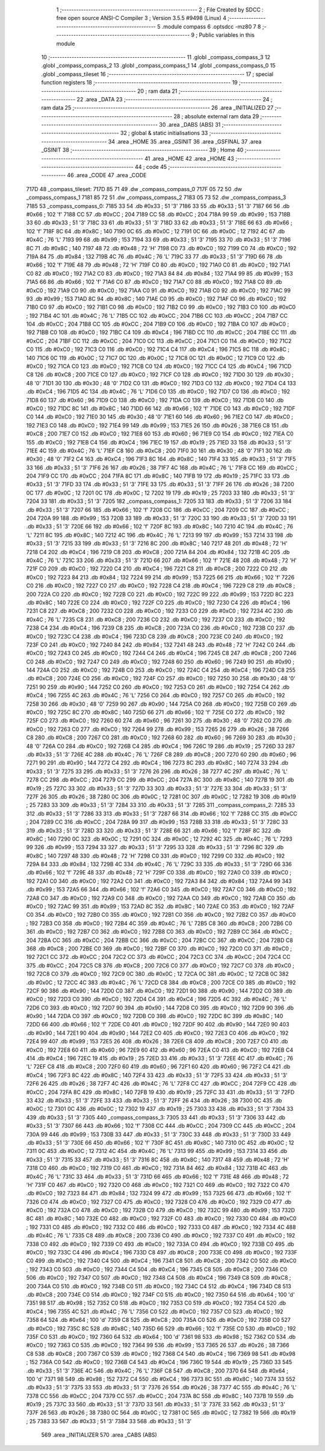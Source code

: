                               1 ;--------------------------------------------------------
                              2 ; File Created by SDCC : free open source ANSI-C Compiler
                              3 ; Version 3.5.5 #9498 (Linux)
                              4 ;--------------------------------------------------------
                              5 	.module compass
                              6 	.optsdcc -mz80
                              7 	
                              8 ;--------------------------------------------------------
                              9 ; Public variables in this module
                             10 ;--------------------------------------------------------
                             11 	.globl _compass_compass_3
                             12 	.globl _compass_compass_2
                             13 	.globl _compass_compass_1
                             14 	.globl _compass_compass_0
                             15 	.globl _compass_tileset
                             16 ;--------------------------------------------------------
                             17 ; special function registers
                             18 ;--------------------------------------------------------
                             19 ;--------------------------------------------------------
                             20 ; ram data
                             21 ;--------------------------------------------------------
                             22 	.area _DATA
                             23 ;--------------------------------------------------------
                             24 ; ram data
                             25 ;--------------------------------------------------------
                             26 	.area _INITIALIZED
                             27 ;--------------------------------------------------------
                             28 ; absolute external ram data
                             29 ;--------------------------------------------------------
                             30 	.area _DABS (ABS)
                             31 ;--------------------------------------------------------
                             32 ; global & static initialisations
                             33 ;--------------------------------------------------------
                             34 	.area _HOME
                             35 	.area _GSINIT
                             36 	.area _GSFINAL
                             37 	.area _GSINIT
                             38 ;--------------------------------------------------------
                             39 ; Home
                             40 ;--------------------------------------------------------
                             41 	.area _HOME
                             42 	.area _HOME
                             43 ;--------------------------------------------------------
                             44 ; code
                             45 ;--------------------------------------------------------
                             46 	.area _CODE
                             47 	.area _CODE
   717D                      48 _compass_tileset:
   717D 85 71                49 	.dw _compass_compass_0
   717F 05 72                50 	.dw _compass_compass_1
   7181 85 72                51 	.dw _compass_compass_2
   7183 05 73                52 	.dw _compass_compass_3
   7185                      53 _compass_compass_0:
   7185 33                   54 	.db #0x33	; 51	'3'
   7186 33                   55 	.db #0x33	; 51	'3'
   7187 66                   56 	.db #0x66	; 102	'f'
   7188 CC                   57 	.db #0xCC	; 204
   7189 CC                   58 	.db #0xCC	; 204
   718A 99                   59 	.db #0x99	; 153
   718B 33                   60 	.db #0x33	; 51	'3'
   718C 33                   61 	.db #0x33	; 51	'3'
   718D 33                   62 	.db #0x33	; 51	'3'
   718E 66                   63 	.db #0x66	; 102	'f'
   718F 8C                   64 	.db #0x8C	; 140
   7190 0C                   65 	.db #0x0C	; 12
   7191 0C                   66 	.db #0x0C	; 12
   7192 4C                   67 	.db #0x4C	; 76	'L'
   7193 99                   68 	.db #0x99	; 153
   7194 33                   69 	.db #0x33	; 51	'3'
   7195 33                   70 	.db #0x33	; 51	'3'
   7196 8C                   71 	.db #0x8C	; 140
   7197 48                   72 	.db #0x48	; 72	'H'
   7198 C0                   73 	.db #0xC0	; 192
   7199 C0                   74 	.db #0xC0	; 192
   719A 84                   75 	.db #0x84	; 132
   719B 4C                   76 	.db #0x4C	; 76	'L'
   719C 33                   77 	.db #0x33	; 51	'3'
   719D 66                   78 	.db #0x66	; 102	'f'
   719E 48                   79 	.db #0x48	; 72	'H'
   719F C0                   80 	.db #0xC0	; 192
   71A0 C0                   81 	.db #0xC0	; 192
   71A1 C0                   82 	.db #0xC0	; 192
   71A2 C0                   83 	.db #0xC0	; 192
   71A3 84                   84 	.db #0x84	; 132
   71A4 99                   85 	.db #0x99	; 153
   71A5 66                   86 	.db #0x66	; 102	'f'
   71A6 C0                   87 	.db #0xC0	; 192
   71A7 C0                   88 	.db #0xC0	; 192
   71A8 C0                   89 	.db #0xC0	; 192
   71A9 C0                   90 	.db #0xC0	; 192
   71AA C0                   91 	.db #0xC0	; 192
   71AB C0                   92 	.db #0xC0	; 192
   71AC 99                   93 	.db #0x99	; 153
   71AD 8C                   94 	.db #0x8C	; 140
   71AE C0                   95 	.db #0xC0	; 192
   71AF C0                   96 	.db #0xC0	; 192
   71B0 C0                   97 	.db #0xC0	; 192
   71B1 C0                   98 	.db #0xC0	; 192
   71B2 C0                   99 	.db #0xC0	; 192
   71B3 C0                  100 	.db #0xC0	; 192
   71B4 4C                  101 	.db #0x4C	; 76	'L'
   71B5 CC                  102 	.db #0xCC	; 204
   71B6 CC                  103 	.db #0xCC	; 204
   71B7 CC                  104 	.db #0xCC	; 204
   71B8 CC                  105 	.db #0xCC	; 204
   71B9 C0                  106 	.db #0xC0	; 192
   71BA C0                  107 	.db #0xC0	; 192
   71BB C0                  108 	.db #0xC0	; 192
   71BC C4                  109 	.db #0xC4	; 196
   71BD CC                  110 	.db #0xCC	; 204
   71BE CC                  111 	.db #0xCC	; 204
   71BF CC                  112 	.db #0xCC	; 204
   71C0 CC                  113 	.db #0xCC	; 204
   71C1 C0                  114 	.db #0xC0	; 192
   71C2 C0                  115 	.db #0xC0	; 192
   71C3 C0                  116 	.db #0xC0	; 192
   71C4 C4                  117 	.db #0xC4	; 196
   71C5 8C                  118 	.db #0x8C	; 140
   71C6 0C                  119 	.db #0x0C	; 12
   71C7 0C                  120 	.db #0x0C	; 12
   71C8 0C                  121 	.db #0x0C	; 12
   71C9 C0                  122 	.db #0xC0	; 192
   71CA C0                  123 	.db #0xC0	; 192
   71CB C0                  124 	.db #0xC0	; 192
   71CC C4                  125 	.db #0xC4	; 196
   71CD C8                  126 	.db #0xC8	; 200
   71CE C0                  127 	.db #0xC0	; 192
   71CF C0                  128 	.db #0xC0	; 192
   71D0 30                  129 	.db #0x30	; 48	'0'
   71D1 30                  130 	.db #0x30	; 48	'0'
   71D2 C0                  131 	.db #0xC0	; 192
   71D3 C0                  132 	.db #0xC0	; 192
   71D4 C4                  133 	.db #0xC4	; 196
   71D5 4C                  134 	.db #0x4C	; 76	'L'
   71D6 C0                  135 	.db #0xC0	; 192
   71D7 C0                  136 	.db #0xC0	; 192
   71D8 60                  137 	.db #0x60	; 96
   71D9 C0                  138 	.db #0xC0	; 192
   71DA C0                  139 	.db #0xC0	; 192
   71DB C0                  140 	.db #0xC0	; 192
   71DC 8C                  141 	.db #0x8C	; 140
   71DD 66                  142 	.db #0x66	; 102	'f'
   71DE C0                  143 	.db #0xC0	; 192
   71DF C0                  144 	.db #0xC0	; 192
   71E0 30                  145 	.db #0x30	; 48	'0'
   71E1 60                  146 	.db #0x60	; 96
   71E2 C0                  147 	.db #0xC0	; 192
   71E3 C0                  148 	.db #0xC0	; 192
   71E4 99                  149 	.db #0x99	; 153
   71E5 26                  150 	.db #0x26	; 38
   71E6 C8                  151 	.db #0xC8	; 200
   71E7 C0                  152 	.db #0xC0	; 192
   71E8 60                  153 	.db #0x60	; 96
   71E9 C0                  154 	.db #0xC0	; 192
   71EA C0                  155 	.db #0xC0	; 192
   71EB C4                  156 	.db #0xC4	; 196
   71EC 19                  157 	.db #0x19	; 25
   71ED 33                  158 	.db #0x33	; 51	'3'
   71EE 4C                  159 	.db #0x4C	; 76	'L'
   71EF C8                  160 	.db #0xC8	; 200
   71F0 30                  161 	.db #0x30	; 48	'0'
   71F1 30                  162 	.db #0x30	; 48	'0'
   71F2 C4                  163 	.db #0xC4	; 196
   71F3 8C                  164 	.db #0x8C	; 140
   71F4 33                  165 	.db #0x33	; 51	'3'
   71F5 33                  166 	.db #0x33	; 51	'3'
   71F6 26                  167 	.db #0x26	; 38
   71F7 4C                  168 	.db #0x4C	; 76	'L'
   71F8 CC                  169 	.db #0xCC	; 204
   71F9 CC                  170 	.db #0xCC	; 204
   71FA 8C                  171 	.db #0x8C	; 140
   71FB 19                  172 	.db #0x19	; 25
   71FC 33                  173 	.db #0x33	; 51	'3'
   71FD 33                  174 	.db #0x33	; 51	'3'
   71FE 33                  175 	.db #0x33	; 51	'3'
   71FF 26                  176 	.db #0x26	; 38
   7200 0C                  177 	.db #0x0C	; 12
   7201 0C                  178 	.db #0x0C	; 12
   7202 19                  179 	.db #0x19	; 25
   7203 33                  180 	.db #0x33	; 51	'3'
   7204 33                  181 	.db #0x33	; 51	'3'
   7205                     182 _compass_compass_1:
   7205 33                  183 	.db #0x33	; 51	'3'
   7206 33                  184 	.db #0x33	; 51	'3'
   7207 66                  185 	.db #0x66	; 102	'f'
   7208 CC                  186 	.db #0xCC	; 204
   7209 CC                  187 	.db #0xCC	; 204
   720A 99                  188 	.db #0x99	; 153
   720B 33                  189 	.db #0x33	; 51	'3'
   720C 33                  190 	.db #0x33	; 51	'3'
   720D 33                  191 	.db #0x33	; 51	'3'
   720E 66                  192 	.db #0x66	; 102	'f'
   720F 8C                  193 	.db #0x8C	; 140
   7210 4C                  194 	.db #0x4C	; 76	'L'
   7211 8C                  195 	.db #0x8C	; 140
   7212 4C                  196 	.db #0x4C	; 76	'L'
   7213 99                  197 	.db #0x99	; 153
   7214 33                  198 	.db #0x33	; 51	'3'
   7215 33                  199 	.db #0x33	; 51	'3'
   7216 8C                  200 	.db #0x8C	; 140
   7217 48                  201 	.db #0x48	; 72	'H'
   7218 C4                  202 	.db #0xC4	; 196
   7219 C8                  203 	.db #0xC8	; 200
   721A 84                  204 	.db #0x84	; 132
   721B 4C                  205 	.db #0x4C	; 76	'L'
   721C 33                  206 	.db #0x33	; 51	'3'
   721D 66                  207 	.db #0x66	; 102	'f'
   721E 48                  208 	.db #0x48	; 72	'H'
   721F C0                  209 	.db #0xC0	; 192
   7220 C4                  210 	.db #0xC4	; 196
   7221 C8                  211 	.db #0xC8	; 200
   7222 C0                  212 	.db #0xC0	; 192
   7223 84                  213 	.db #0x84	; 132
   7224 99                  214 	.db #0x99	; 153
   7225 66                  215 	.db #0x66	; 102	'f'
   7226 C0                  216 	.db #0xC0	; 192
   7227 C0                  217 	.db #0xC0	; 192
   7228 C4                  218 	.db #0xC4	; 196
   7229 C8                  219 	.db #0xC8	; 200
   722A C0                  220 	.db #0xC0	; 192
   722B C0                  221 	.db #0xC0	; 192
   722C 99                  222 	.db #0x99	; 153
   722D 8C                  223 	.db #0x8C	; 140
   722E C0                  224 	.db #0xC0	; 192
   722F C0                  225 	.db #0xC0	; 192
   7230 C4                  226 	.db #0xC4	; 196
   7231 C8                  227 	.db #0xC8	; 200
   7232 C0                  228 	.db #0xC0	; 192
   7233 C0                  229 	.db #0xC0	; 192
   7234 4C                  230 	.db #0x4C	; 76	'L'
   7235 C8                  231 	.db #0xC8	; 200
   7236 C0                  232 	.db #0xC0	; 192
   7237 C0                  233 	.db #0xC0	; 192
   7238 C4                  234 	.db #0xC4	; 196
   7239 C8                  235 	.db #0xC8	; 200
   723A C0                  236 	.db #0xC0	; 192
   723B C0                  237 	.db #0xC0	; 192
   723C C4                  238 	.db #0xC4	; 196
   723D C8                  239 	.db #0xC8	; 200
   723E C0                  240 	.db #0xC0	; 192
   723F C0                  241 	.db #0xC0	; 192
   7240 84                  242 	.db #0x84	; 132
   7241 48                  243 	.db #0x48	; 72	'H'
   7242 C0                  244 	.db #0xC0	; 192
   7243 C0                  245 	.db #0xC0	; 192
   7244 C4                  246 	.db #0xC4	; 196
   7245 C8                  247 	.db #0xC8	; 200
   7246 C0                  248 	.db #0xC0	; 192
   7247 C0                  249 	.db #0xC0	; 192
   7248 60                  250 	.db #0x60	; 96
   7249 90                  251 	.db #0x90	; 144
   724A C0                  252 	.db #0xC0	; 192
   724B C0                  253 	.db #0xC0	; 192
   724C C4                  254 	.db #0xC4	; 196
   724D C8                  255 	.db #0xC8	; 200
   724E C0                  256 	.db #0xC0	; 192
   724F C0                  257 	.db #0xC0	; 192
   7250 30                  258 	.db #0x30	; 48	'0'
   7251 90                  259 	.db #0x90	; 144
   7252 C0                  260 	.db #0xC0	; 192
   7253 C0                  261 	.db #0xC0	; 192
   7254 C4                  262 	.db #0xC4	; 196
   7255 4C                  263 	.db #0x4C	; 76	'L'
   7256 C0                  264 	.db #0xC0	; 192
   7257 C0                  265 	.db #0xC0	; 192
   7258 30                  266 	.db #0x30	; 48	'0'
   7259 90                  267 	.db #0x90	; 144
   725A C0                  268 	.db #0xC0	; 192
   725B C0                  269 	.db #0xC0	; 192
   725C 8C                  270 	.db #0x8C	; 140
   725D 66                  271 	.db #0x66	; 102	'f'
   725E C0                  272 	.db #0xC0	; 192
   725F C0                  273 	.db #0xC0	; 192
   7260 60                  274 	.db #0x60	; 96
   7261 30                  275 	.db #0x30	; 48	'0'
   7262 C0                  276 	.db #0xC0	; 192
   7263 C0                  277 	.db #0xC0	; 192
   7264 99                  278 	.db #0x99	; 153
   7265 26                  279 	.db #0x26	; 38
   7266 C8                  280 	.db #0xC8	; 200
   7267 C0                  281 	.db #0xC0	; 192
   7268 60                  282 	.db #0x60	; 96
   7269 30                  283 	.db #0x30	; 48	'0'
   726A C0                  284 	.db #0xC0	; 192
   726B C4                  285 	.db #0xC4	; 196
   726C 19                  286 	.db #0x19	; 25
   726D 33                  287 	.db #0x33	; 51	'3'
   726E 4C                  288 	.db #0x4C	; 76	'L'
   726F C8                  289 	.db #0xC8	; 200
   7270 60                  290 	.db #0x60	; 96
   7271 90                  291 	.db #0x90	; 144
   7272 C4                  292 	.db #0xC4	; 196
   7273 8C                  293 	.db #0x8C	; 140
   7274 33                  294 	.db #0x33	; 51	'3'
   7275 33                  295 	.db #0x33	; 51	'3'
   7276 26                  296 	.db #0x26	; 38
   7277 4C                  297 	.db #0x4C	; 76	'L'
   7278 CC                  298 	.db #0xCC	; 204
   7279 CC                  299 	.db #0xCC	; 204
   727A 8C                  300 	.db #0x8C	; 140
   727B 19                  301 	.db #0x19	; 25
   727C 33                  302 	.db #0x33	; 51	'3'
   727D 33                  303 	.db #0x33	; 51	'3'
   727E 33                  304 	.db #0x33	; 51	'3'
   727F 26                  305 	.db #0x26	; 38
   7280 0C                  306 	.db #0x0C	; 12
   7281 0C                  307 	.db #0x0C	; 12
   7282 19                  308 	.db #0x19	; 25
   7283 33                  309 	.db #0x33	; 51	'3'
   7284 33                  310 	.db #0x33	; 51	'3'
   7285                     311 _compass_compass_2:
   7285 33                  312 	.db #0x33	; 51	'3'
   7286 33                  313 	.db #0x33	; 51	'3'
   7287 66                  314 	.db #0x66	; 102	'f'
   7288 CC                  315 	.db #0xCC	; 204
   7289 CC                  316 	.db #0xCC	; 204
   728A 99                  317 	.db #0x99	; 153
   728B 33                  318 	.db #0x33	; 51	'3'
   728C 33                  319 	.db #0x33	; 51	'3'
   728D 33                  320 	.db #0x33	; 51	'3'
   728E 66                  321 	.db #0x66	; 102	'f'
   728F 8C                  322 	.db #0x8C	; 140
   7290 0C                  323 	.db #0x0C	; 12
   7291 0C                  324 	.db #0x0C	; 12
   7292 4C                  325 	.db #0x4C	; 76	'L'
   7293 99                  326 	.db #0x99	; 153
   7294 33                  327 	.db #0x33	; 51	'3'
   7295 33                  328 	.db #0x33	; 51	'3'
   7296 8C                  329 	.db #0x8C	; 140
   7297 48                  330 	.db #0x48	; 72	'H'
   7298 C0                  331 	.db #0xC0	; 192
   7299 C0                  332 	.db #0xC0	; 192
   729A 84                  333 	.db #0x84	; 132
   729B 4C                  334 	.db #0x4C	; 76	'L'
   729C 33                  335 	.db #0x33	; 51	'3'
   729D 66                  336 	.db #0x66	; 102	'f'
   729E 48                  337 	.db #0x48	; 72	'H'
   729F C0                  338 	.db #0xC0	; 192
   72A0 C0                  339 	.db #0xC0	; 192
   72A1 C0                  340 	.db #0xC0	; 192
   72A2 C0                  341 	.db #0xC0	; 192
   72A3 84                  342 	.db #0x84	; 132
   72A4 99                  343 	.db #0x99	; 153
   72A5 66                  344 	.db #0x66	; 102	'f'
   72A6 C0                  345 	.db #0xC0	; 192
   72A7 C0                  346 	.db #0xC0	; 192
   72A8 C0                  347 	.db #0xC0	; 192
   72A9 C0                  348 	.db #0xC0	; 192
   72AA C0                  349 	.db #0xC0	; 192
   72AB C0                  350 	.db #0xC0	; 192
   72AC 99                  351 	.db #0x99	; 153
   72AD 8C                  352 	.db #0x8C	; 140
   72AE C0                  353 	.db #0xC0	; 192
   72AF C0                  354 	.db #0xC0	; 192
   72B0 C0                  355 	.db #0xC0	; 192
   72B1 C0                  356 	.db #0xC0	; 192
   72B2 C0                  357 	.db #0xC0	; 192
   72B3 C0                  358 	.db #0xC0	; 192
   72B4 4C                  359 	.db #0x4C	; 76	'L'
   72B5 C8                  360 	.db #0xC8	; 200
   72B6 C0                  361 	.db #0xC0	; 192
   72B7 C0                  362 	.db #0xC0	; 192
   72B8 C0                  363 	.db #0xC0	; 192
   72B9 CC                  364 	.db #0xCC	; 204
   72BA CC                  365 	.db #0xCC	; 204
   72BB CC                  366 	.db #0xCC	; 204
   72BC CC                  367 	.db #0xCC	; 204
   72BD C8                  368 	.db #0xC8	; 200
   72BE C0                  369 	.db #0xC0	; 192
   72BF C0                  370 	.db #0xC0	; 192
   72C0 C0                  371 	.db #0xC0	; 192
   72C1 CC                  372 	.db #0xCC	; 204
   72C2 CC                  373 	.db #0xCC	; 204
   72C3 CC                  374 	.db #0xCC	; 204
   72C4 CC                  375 	.db #0xCC	; 204
   72C5 C8                  376 	.db #0xC8	; 200
   72C6 C0                  377 	.db #0xC0	; 192
   72C7 C0                  378 	.db #0xC0	; 192
   72C8 C0                  379 	.db #0xC0	; 192
   72C9 0C                  380 	.db #0x0C	; 12
   72CA 0C                  381 	.db #0x0C	; 12
   72CB 0C                  382 	.db #0x0C	; 12
   72CC 4C                  383 	.db #0x4C	; 76	'L'
   72CD C8                  384 	.db #0xC8	; 200
   72CE C0                  385 	.db #0xC0	; 192
   72CF 90                  386 	.db #0x90	; 144
   72D0 C0                  387 	.db #0xC0	; 192
   72D1 90                  388 	.db #0x90	; 144
   72D2 C0                  389 	.db #0xC0	; 192
   72D3 C0                  390 	.db #0xC0	; 192
   72D4 C4                  391 	.db #0xC4	; 196
   72D5 4C                  392 	.db #0x4C	; 76	'L'
   72D6 C0                  393 	.db #0xC0	; 192
   72D7 90                  394 	.db #0x90	; 144
   72D8 C0                  395 	.db #0xC0	; 192
   72D9 90                  396 	.db #0x90	; 144
   72DA C0                  397 	.db #0xC0	; 192
   72DB C0                  398 	.db #0xC0	; 192
   72DC 8C                  399 	.db #0x8C	; 140
   72DD 66                  400 	.db #0x66	; 102	'f'
   72DE C0                  401 	.db #0xC0	; 192
   72DF 90                  402 	.db #0x90	; 144
   72E0 90                  403 	.db #0x90	; 144
   72E1 90                  404 	.db #0x90	; 144
   72E2 C0                  405 	.db #0xC0	; 192
   72E3 C0                  406 	.db #0xC0	; 192
   72E4 99                  407 	.db #0x99	; 153
   72E5 26                  408 	.db #0x26	; 38
   72E6 C8                  409 	.db #0xC8	; 200
   72E7 C0                  410 	.db #0xC0	; 192
   72E8 60                  411 	.db #0x60	; 96
   72E9 60                  412 	.db #0x60	; 96
   72EA C0                  413 	.db #0xC0	; 192
   72EB C4                  414 	.db #0xC4	; 196
   72EC 19                  415 	.db #0x19	; 25
   72ED 33                  416 	.db #0x33	; 51	'3'
   72EE 4C                  417 	.db #0x4C	; 76	'L'
   72EF C8                  418 	.db #0xC8	; 200
   72F0 60                  419 	.db #0x60	; 96
   72F1 60                  420 	.db #0x60	; 96
   72F2 C4                  421 	.db #0xC4	; 196
   72F3 8C                  422 	.db #0x8C	; 140
   72F4 33                  423 	.db #0x33	; 51	'3'
   72F5 33                  424 	.db #0x33	; 51	'3'
   72F6 26                  425 	.db #0x26	; 38
   72F7 4C                  426 	.db #0x4C	; 76	'L'
   72F8 CC                  427 	.db #0xCC	; 204
   72F9 CC                  428 	.db #0xCC	; 204
   72FA 8C                  429 	.db #0x8C	; 140
   72FB 19                  430 	.db #0x19	; 25
   72FC 33                  431 	.db #0x33	; 51	'3'
   72FD 33                  432 	.db #0x33	; 51	'3'
   72FE 33                  433 	.db #0x33	; 51	'3'
   72FF 26                  434 	.db #0x26	; 38
   7300 0C                  435 	.db #0x0C	; 12
   7301 0C                  436 	.db #0x0C	; 12
   7302 19                  437 	.db #0x19	; 25
   7303 33                  438 	.db #0x33	; 51	'3'
   7304 33                  439 	.db #0x33	; 51	'3'
   7305                     440 _compass_compass_3:
   7305 33                  441 	.db #0x33	; 51	'3'
   7306 33                  442 	.db #0x33	; 51	'3'
   7307 66                  443 	.db #0x66	; 102	'f'
   7308 CC                  444 	.db #0xCC	; 204
   7309 CC                  445 	.db #0xCC	; 204
   730A 99                  446 	.db #0x99	; 153
   730B 33                  447 	.db #0x33	; 51	'3'
   730C 33                  448 	.db #0x33	; 51	'3'
   730D 33                  449 	.db #0x33	; 51	'3'
   730E 66                  450 	.db #0x66	; 102	'f'
   730F 8C                  451 	.db #0x8C	; 140
   7310 0C                  452 	.db #0x0C	; 12
   7311 0C                  453 	.db #0x0C	; 12
   7312 4C                  454 	.db #0x4C	; 76	'L'
   7313 99                  455 	.db #0x99	; 153
   7314 33                  456 	.db #0x33	; 51	'3'
   7315 33                  457 	.db #0x33	; 51	'3'
   7316 8C                  458 	.db #0x8C	; 140
   7317 48                  459 	.db #0x48	; 72	'H'
   7318 C0                  460 	.db #0xC0	; 192
   7319 C0                  461 	.db #0xC0	; 192
   731A 84                  462 	.db #0x84	; 132
   731B 4C                  463 	.db #0x4C	; 76	'L'
   731C 33                  464 	.db #0x33	; 51	'3'
   731D 66                  465 	.db #0x66	; 102	'f'
   731E 48                  466 	.db #0x48	; 72	'H'
   731F C0                  467 	.db #0xC0	; 192
   7320 C0                  468 	.db #0xC0	; 192
   7321 C0                  469 	.db #0xC0	; 192
   7322 C0                  470 	.db #0xC0	; 192
   7323 84                  471 	.db #0x84	; 132
   7324 99                  472 	.db #0x99	; 153
   7325 66                  473 	.db #0x66	; 102	'f'
   7326 C0                  474 	.db #0xC0	; 192
   7327 C0                  475 	.db #0xC0	; 192
   7328 C0                  476 	.db #0xC0	; 192
   7329 C0                  477 	.db #0xC0	; 192
   732A C0                  478 	.db #0xC0	; 192
   732B C0                  479 	.db #0xC0	; 192
   732C 99                  480 	.db #0x99	; 153
   732D 8C                  481 	.db #0x8C	; 140
   732E C0                  482 	.db #0xC0	; 192
   732F C0                  483 	.db #0xC0	; 192
   7330 C0                  484 	.db #0xC0	; 192
   7331 C0                  485 	.db #0xC0	; 192
   7332 C0                  486 	.db #0xC0	; 192
   7333 C0                  487 	.db #0xC0	; 192
   7334 4C                  488 	.db #0x4C	; 76	'L'
   7335 C8                  489 	.db #0xC8	; 200
   7336 C0                  490 	.db #0xC0	; 192
   7337 C0                  491 	.db #0xC0	; 192
   7338 C0                  492 	.db #0xC0	; 192
   7339 C0                  493 	.db #0xC0	; 192
   733A C0                  494 	.db #0xC0	; 192
   733B C0                  495 	.db #0xC0	; 192
   733C C4                  496 	.db #0xC4	; 196
   733D C8                  497 	.db #0xC8	; 200
   733E C0                  498 	.db #0xC0	; 192
   733F C0                  499 	.db #0xC0	; 192
   7340 C4                  500 	.db #0xC4	; 196
   7341 C8                  501 	.db #0xC8	; 200
   7342 C0                  502 	.db #0xC0	; 192
   7343 C0                  503 	.db #0xC0	; 192
   7344 C4                  504 	.db #0xC4	; 196
   7345 C8                  505 	.db #0xC8	; 200
   7346 C0                  506 	.db #0xC0	; 192
   7347 C0                  507 	.db #0xC0	; 192
   7348 C4                  508 	.db #0xC4	; 196
   7349 C8                  509 	.db #0xC8	; 200
   734A C0                  510 	.db #0xC0	; 192
   734B C0                  511 	.db #0xC0	; 192
   734C C4                  512 	.db #0xC4	; 196
   734D C8                  513 	.db #0xC8	; 200
   734E C0                  514 	.db #0xC0	; 192
   734F C0                  515 	.db #0xC0	; 192
   7350 64                  516 	.db #0x64	; 100	'd'
   7351 98                  517 	.db #0x98	; 152
   7352 C0                  518 	.db #0xC0	; 192
   7353 C0                  519 	.db #0xC0	; 192
   7354 C4                  520 	.db #0xC4	; 196
   7355 4C                  521 	.db #0x4C	; 76	'L'
   7356 C0                  522 	.db #0xC0	; 192
   7357 C0                  523 	.db #0xC0	; 192
   7358 64                  524 	.db #0x64	; 100	'd'
   7359 C8                  525 	.db #0xC8	; 200
   735A C0                  526 	.db #0xC0	; 192
   735B C0                  527 	.db #0xC0	; 192
   735C 8C                  528 	.db #0x8C	; 140
   735D 66                  529 	.db #0x66	; 102	'f'
   735E C0                  530 	.db #0xC0	; 192
   735F C0                  531 	.db #0xC0	; 192
   7360 64                  532 	.db #0x64	; 100	'd'
   7361 98                  533 	.db #0x98	; 152
   7362 C0                  534 	.db #0xC0	; 192
   7363 C0                  535 	.db #0xC0	; 192
   7364 99                  536 	.db #0x99	; 153
   7365 26                  537 	.db #0x26	; 38
   7366 C8                  538 	.db #0xC8	; 200
   7367 C0                  539 	.db #0xC0	; 192
   7368 C4                  540 	.db #0xC4	; 196
   7369 98                  541 	.db #0x98	; 152
   736A C0                  542 	.db #0xC0	; 192
   736B C4                  543 	.db #0xC4	; 196
   736C 19                  544 	.db #0x19	; 25
   736D 33                  545 	.db #0x33	; 51	'3'
   736E 4C                  546 	.db #0x4C	; 76	'L'
   736F C8                  547 	.db #0xC8	; 200
   7370 64                  548 	.db #0x64	; 100	'd'
   7371 98                  549 	.db #0x98	; 152
   7372 C4                  550 	.db #0xC4	; 196
   7373 8C                  551 	.db #0x8C	; 140
   7374 33                  552 	.db #0x33	; 51	'3'
   7375 33                  553 	.db #0x33	; 51	'3'
   7376 26                  554 	.db #0x26	; 38
   7377 4C                  555 	.db #0x4C	; 76	'L'
   7378 CC                  556 	.db #0xCC	; 204
   7379 CC                  557 	.db #0xCC	; 204
   737A 8C                  558 	.db #0x8C	; 140
   737B 19                  559 	.db #0x19	; 25
   737C 33                  560 	.db #0x33	; 51	'3'
   737D 33                  561 	.db #0x33	; 51	'3'
   737E 33                  562 	.db #0x33	; 51	'3'
   737F 26                  563 	.db #0x26	; 38
   7380 0C                  564 	.db #0x0C	; 12
   7381 0C                  565 	.db #0x0C	; 12
   7382 19                  566 	.db #0x19	; 25
   7383 33                  567 	.db #0x33	; 51	'3'
   7384 33                  568 	.db #0x33	; 51	'3'
                            569 	.area _INITIALIZER
                            570 	.area _CABS (ABS)
